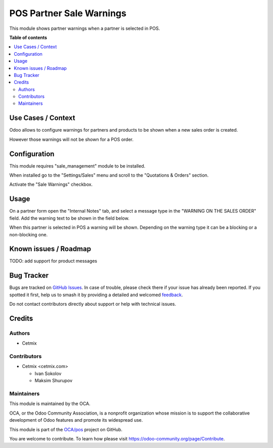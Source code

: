 =========================
POS Partner Sale Warnings
=========================

.. 
   !!!!!!!!!!!!!!!!!!!!!!!!!!!!!!!!!!!!!!!!!!!!!!!!!!!!
   !! This file is generated by oca-gen-addon-readme !!
   !! changes will be overwritten.                   !!
   !!!!!!!!!!!!!!!!!!!!!!!!!!!!!!!!!!!!!!!!!!!!!!!!!!!!
   !! source digest: sha256:785171ea5bffb78bc4fdbf43155a0614913d7eca35d68963a7416c7264b5613d
   !!!!!!!!!!!!!!!!!!!!!!!!!!!!!!!!!!!!!!!!!!!!!!!!!!!!

.. |badge1| image:: https://img.shields.io/badge/maturity-Beta-yellow.png
    :target: https://odoo-community.org/page/development-status
    :alt: Beta
.. |badge2| image:: https://img.shields.io/badge/licence-AGPL--3-blue.png
    :target: http://www.gnu.org/licenses/agpl-3.0-standalone.html
    :alt: License: AGPL-3
.. |badge3| image:: https://img.shields.io/badge/github-OCA%2Fpos-lightgray.png?logo=github
    :target: https://github.com/OCA/pos/tree/16.0/pos_partner_sale_warning
    :alt: OCA/pos
.. |badge4| image:: https://img.shields.io/badge/weblate-Translate%20me-F47D42.png
    :target: https://translation.odoo-community.org/projects/pos-16-0/pos-16-0-pos_partner_sale_warning
    :alt: Translate me on Weblate
.. |badge5| image:: https://img.shields.io/badge/runboat-Try%20me-875A7B.png
    :target: https://runboat.odoo-community.org/builds?repo=OCA/pos&target_branch=16.0
    :alt: Try me on Runboat

|badge1| |badge2| |badge3| |badge4| |badge5|

This module shows partner warnings when a partner is selected in POS.

**Table of contents**

.. contents::
   :local:

Use Cases / Context
===================

Odoo allows to configure warnings for partners and products to be shown
when a new sales order is created.

However those warnings will not be shown for a POS order.

Configuration
=============

This module requires "sale_management" module to be installed.

When installed go to the "Settings/Sales" menu and scroll to the
"Quotations & Orders" section.

Activate the "Sale Warnings" checkbox.

Usage
=====

On a partner form open the "Internal Notes" tab, and select a message
type in the "WARNING ON THE SALES ORDER" field. Add the warning text to
be shown in the field below.

When this partner is selected in POS a warning will be shown. Depending
on the warning type it can be a blocking or a non-blocking one.

Known issues / Roadmap
======================

TODO: add support for product messages

Bug Tracker
===========

Bugs are tracked on `GitHub Issues <https://github.com/OCA/pos/issues>`_.
In case of trouble, please check there if your issue has already been reported.
If you spotted it first, help us to smash it by providing a detailed and welcomed
`feedback <https://github.com/OCA/pos/issues/new?body=module:%20pos_partner_sale_warning%0Aversion:%2016.0%0A%0A**Steps%20to%20reproduce**%0A-%20...%0A%0A**Current%20behavior**%0A%0A**Expected%20behavior**>`_.

Do not contact contributors directly about support or help with technical issues.

Credits
=======

Authors
-------

* Cetmix

Contributors
------------

-  Cetmix <cetmix.com>

   -  Ivan Sokolov
   -  Maksim Shurupov

Maintainers
-----------

This module is maintained by the OCA.

.. image:: https://odoo-community.org/logo.png
   :alt: Odoo Community Association
   :target: https://odoo-community.org

OCA, or the Odoo Community Association, is a nonprofit organization whose
mission is to support the collaborative development of Odoo features and
promote its widespread use.

This module is part of the `OCA/pos <https://github.com/OCA/pos/tree/16.0/pos_partner_sale_warning>`_ project on GitHub.

You are welcome to contribute. To learn how please visit https://odoo-community.org/page/Contribute.
